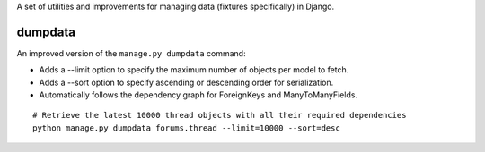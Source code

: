 A set of utilities and improvements for managing data (fixtures specifically) in Django.

dumpdata
--------

An improved version of the ``manage.py dumpdata`` command:

* Adds a --limit option to specify the maximum number of objects per model to fetch.
* Adds a --sort option to specify ascending or descending order for serialization.
* Automatically follows the dependency graph for ForeignKeys and ManyToManyFields.

::

    # Retrieve the latest 10000 thread objects with all their required dependencies
    python manage.py dumpdata forums.thread --limit=10000 --sort=desc